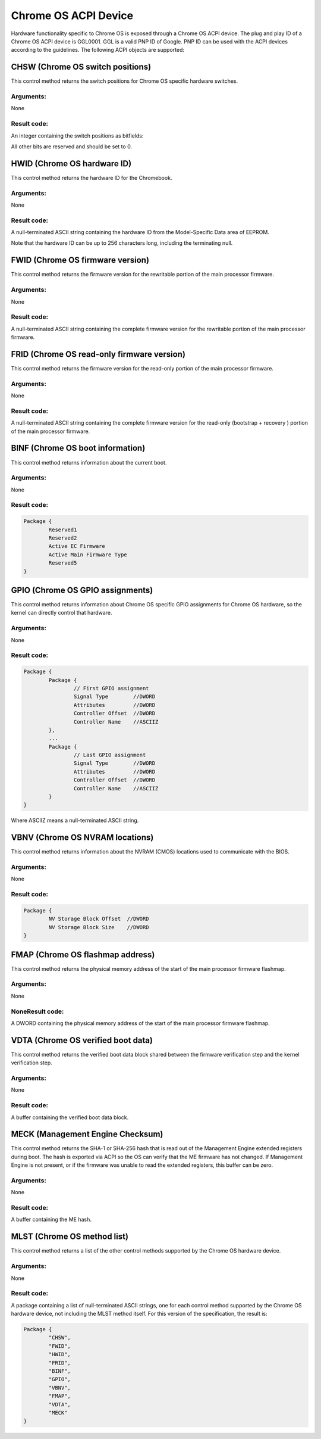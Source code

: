 .. SPDX-License-Identifier: GPL-2.0

=====================
Chrome OS ACPI Device
=====================

Hardware functionality specific to Chrome OS is exposed through a Chrome OS ACPI device.
The plug and play ID of a Chrome OS ACPI device is GGL0001. GGL is a valid PNP ID of Google.
PNP ID can be used with the ACPI devices according to the guidelines. The following ACPI
objects are supported:

.. flat-table:: Supported ACPI Objects
   :widths: 1 2
   :header-rows: 1

   * - Object
     - Description

   * - CHSW
     - Chrome OS switch positions

   * - HWID
     - Chrome OS hardware ID

   * - FWID
     - Chrome OS firmware version

   * - FRID
     - Chrome OS read-only firmware version

   * - BINF
     - Chrome OS boot information

   * - GPIO
     - Chrome OS GPIO assignments

   * - VBNV
     - Chrome OS NVRAM locations

   * - VDTA
     - Chrome OS verified boot data

   * - FMAP
     - Chrome OS flashmap base address

   * - MLST
     - Chrome OS method list

CHSW (Chrome OS switch positions)
=================================
This control method returns the switch positions for Chrome OS specific hardware switches.

Arguments:
----------
None

Result code:
------------
An integer containing the switch positions as bitfields:

.. flat-table::
   :widths: 1 2

   * - 0x00000002
     - Recovery button was pressed when x86 firmware booted.

   * - 0x00000004
     - Recovery button was pressed when EC firmware booted. (required if EC EEPROM is
       rewritable; otherwise optional)

   * - 0x00000020
     - Developer switch was enabled when x86 firmware booted.

   * - 0x00000200
     - Firmware write protection was disabled when x86 firmware booted. (required if
       firmware write protection is controlled through x86 BIOS; otherwise optional)

All other bits are reserved and should be set to 0.

HWID (Chrome OS hardware ID)
============================
This control method returns the hardware ID for the Chromebook.

Arguments:
----------
None

Result code:
------------
A null-terminated ASCII string containing the hardware ID from the Model-Specific Data area of
EEPROM.

Note that the hardware ID can be up to 256 characters long, including the terminating null.

FWID (Chrome OS firmware version)
=================================
This control method returns the firmware version for the rewritable portion of the main
processor firmware.

Arguments:
----------
None

Result code:
------------
A null-terminated ASCII string containing the complete firmware version for the rewritable
portion of the main processor firmware.

FRID (Chrome OS read-only firmware version)
===========================================
This control method returns the firmware version for the read-only portion of the main
processor firmware.

Arguments:
----------
None

Result code:
------------
A null-terminated ASCII string containing the complete firmware version for the read-only
(bootstrap + recovery ) portion of the main processor firmware.

BINF (Chrome OS boot information)
=================================
This control method returns information about the current boot.

Arguments:
----------
None

Result code:
------------

.. code-block::

   Package {
           Reserved1
           Reserved2
           Active EC Firmware
           Active Main Firmware Type
           Reserved5
   }

.. flat-table::
   :widths: 1 1 2
   :header-rows: 1

   * - Field
     - Format
     - Description

   * - Reserved1
     - DWORD
     - Set to 256 (0x100). This indicates this field is no longer used.

   * - Reserved2
     - DWORD
     - Set to 256 (0x100). This indicates this field is no longer used.

   * - Active EC firmware
     - DWORD
     - The EC firmware which was used during boot.

       - 0 - Read-only (recovery) firmware
       - 1 - Rewritable firmware.

       Set to 0 if EC firmware is always read-only.

   * - Active Main Firmware Type
     - DWORD
     - The main firmware type which was used during boot.

       - 0 - Recovery
       - 1 - Normal
       - 2 - Developer
       - 3 - netboot (factory installation only)

       Other values are reserved.

   * - Reserved5
     - DWORD
     - Set to 256 (0x100). This indicates this field is no longer used.

GPIO (Chrome OS GPIO assignments)
=================================
This control method returns information about Chrome OS specific GPIO assignments for
Chrome OS hardware, so the kernel can directly control that hardware.

Arguments:
----------
None

Result code:
------------
.. code-block::

        Package {
                Package {
                        // First GPIO assignment
                        Signal Type        //DWORD
                        Attributes         //DWORD
                        Controller Offset  //DWORD
                        Controller Name    //ASCIIZ
                },
                ...
                Package {
                        // Last GPIO assignment
                        Signal Type        //DWORD
                        Attributes         //DWORD
                        Controller Offset  //DWORD
                        Controller Name    //ASCIIZ
                }
        }

Where ASCIIZ means a null-terminated ASCII string.

.. flat-table::
   :widths: 1 1 2
   :header-rows: 1

   * - Field
     - Format
     - Description

   * - Signal Type
     - DWORD
     - Type of GPIO signal

       - 0x00000001 - Recovery button
       - 0x00000002 - Developer mode switch
       - 0x00000003 - Firmware write protection switch
       - 0x00000100 - Debug header GPIO 0
       - ...
       - 0x000001FF - Debug header GPIO 255

       Other values are reserved.

   * - Attributes
     - DWORD
     - Signal attributes as bitfields:

       - 0x00000001 - Signal is active-high (for button, a GPIO value
         of 1 means the button is pressed; for switches, a GPIO value
         of 1 means the switch is enabled). If this bit is 0, the signal
         is active low. Set to 0 for debug header GPIOs.

   * - Controller Offset
     - DWORD
     - GPIO number on the specified controller.

   * - Controller Name
     - ASCIIZ
     - Name of the controller for the GPIO.
       Currently supported names:
       "NM10" - Intel NM10 chip

VBNV (Chrome OS NVRAM locations)
================================
This control method returns information about the NVRAM (CMOS) locations used to
communicate with the BIOS.

Arguments:
----------
None

Result code:
------------
.. code-block::

        Package {
                NV Storage Block Offset  //DWORD
                NV Storage Block Size    //DWORD
        }

.. flat-table::
   :widths: 1 1 2
   :header-rows: 1

   * - Field
     - Format
     - Description

   * - NV Storage Block Offset
     - DWORD
     - Offset in CMOS bank 0 of the verified boot non-volatile storage block, counting from
       the first writable CMOS byte (that is, offset=0 is the byte following the 14 bytes of
       clock data).

   * - NV Storage Block Size
     - DWORD
     - Size in bytes of the verified boot non-volatile storage block.

FMAP (Chrome OS flashmap address)
=================================
This control method returns the physical memory address of the start of the main processor
firmware flashmap.

Arguments:
----------
None

NoneResult code:
----------------
A DWORD containing the physical memory address of the start of the main processor firmware
flashmap.

VDTA (Chrome OS verified boot data)
===================================
This control method returns the verified boot data block shared between the firmware
verification step and the kernel verification step.

Arguments:
----------
None

Result code:
------------
A buffer containing the verified boot data block.

MECK (Management Engine Checksum)
=================================
This control method returns the SHA-1 or SHA-256 hash that is read out of the Management
Engine extended registers during boot. The hash is exported via ACPI so the OS can verify that
the ME firmware has not changed. If Management Engine is not present, or if the firmware was
unable to read the extended registers, this buffer can be zero.

Arguments:
----------
None

Result code:
------------
A buffer containing the ME hash.

MLST (Chrome OS method list)
============================
This control method returns a list of the other control methods supported by the Chrome OS
hardware device.

Arguments:
----------
None

Result code:
------------
A package containing a list of null-terminated ASCII strings, one for each control method
supported by the Chrome OS hardware device, not including the MLST method itself.
For this version of the specification, the result is:

.. code-block::

        Package {
                "CHSW",
                "FWID",
                "HWID",
                "FRID",
                "BINF",
                "GPIO",
                "VBNV",
                "FMAP",
                "VDTA",
                "MECK"
        }

